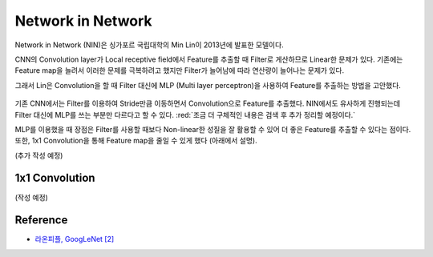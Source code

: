 ===================
Network in Network
===================

Network in Network (NIN)은 싱가포르 국립대학의 Min Lin이 2013년에 발표한 모델이다.

CNN의 Convolution layer가 Local receptive field에서 Feature를 추출할 때 Filter로 게산하므로 Linear한 문제가 있다. 기존에는 Feature map을 늘려서 이러한 문제를 극복하려고 했지만 Filter가 늘어남에 따라 연산량이 늘어나는 문제가 있다.

그래서 Lin은 Convolution을 할 때 Filter 대신에 MLP (Multi layer perceptron)을 사용하여 Feature를 추출하는 방법을 고안했다.

.. figure:: ../img/cnn/nin/nin_in_mlp.png
    :align: center
    :scale: 70%

.. rst-class:: centered

    출처: `라온피플 (Laon People) <https://laonple.blog.me/220686328027>`_

기존 CNN에서는 Filter를 이용하여 Stride만큼 이동하면서 Convolution으로 Feature를 추출했다. NIN에서도 유사하게 진행되는데 Filter 대신에 MLP를 쓰는 부분만 다르다고 할 수 있다. :red:`조금 더 구체적인 내용은 검색 후 추가 정리할 예정이다.`

MLP를 이용했을 때 장점은 Filter를 사용할 때보다 Non-linear한 성질을 잘 활용할 수 있어 더 좋은 Feature를 추출할 수 있다는 점이다. 또한, 1x1 Convolution을 통해 Feature map을 줄일 수 있게 했다 (아래에서 설명).

(추가 작성 예정)


1x1 Convolution
================

(작성 예정)


Reference
==========

* `라온피플, GoogLeNet [2] <https://laonple.blog.me/220692793375>`_
